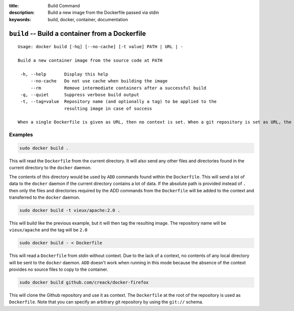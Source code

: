 :title: Build Command
:description: Build a new image from the Dockerfile passed via stdin
:keywords: build, docker, container, documentation

================================================
``build`` -- Build a container from a Dockerfile
================================================

::

   Usage: docker build [-hq] [--no-cache] [-t value] PATH | URL | -
  
   Build a new container image from the source code at PATH

    -h, --help       Display this help
        --no-cache   Do not use cache when building the image
	--rm	     Remove intermediate containers after a successful build
    -q, --quiet      Suppress verbose build output
    -t, --tag=value  Repository name (and optionally a tag) to be applied to the
                     resulting image in case of success

   When a single Dockerfile is given as URL, then no context is set. When a git repository is set as URL, the repository is used as context


Examples
--------

.. code-block:: bash

    sudo docker build .

This will read the ``Dockerfile`` from the current directory. It will
also send any other files and directories found in the current
directory to the ``docker`` daemon.

The contents of this directory would be used by ``ADD`` commands found
within the ``Dockerfile``.  This will send a lot of data to the
``docker`` daemon if the current directory contains a lot of data.  If
the absolute path is provided instead of ``.`` then only the files and
directories required by the ADD commands from the ``Dockerfile`` will be
added to the context and transferred to the ``docker`` daemon.

.. code-block:: bash

   sudo docker build -t vieux/apache:2.0 .

This will build like the previous example, but it will then tag the
resulting image. The repository name will be ``vieux/apache`` and the
tag will be ``2.0``


.. code-block:: bash

    sudo docker build - < Dockerfile

This will read a ``Dockerfile`` from *stdin* without context. Due to
the lack of a context, no contents of any local directory will be sent
to the ``docker`` daemon.  ``ADD`` doesn't work when running in this
mode because the absence of the context provides no source files to
copy to the container.


.. code-block:: bash

    sudo docker build github.com/creack/docker-firefox

This will clone the Github repository and use it as context. The
``Dockerfile`` at the root of the repository is used as
``Dockerfile``.  Note that you can specify an arbitrary git repository
by using the ``git://`` schema.
